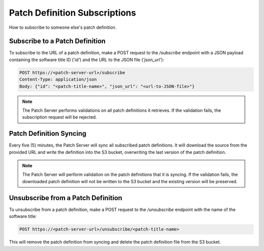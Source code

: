 Patch Definition Subscriptions
==============================

How to subscribe to someone else's patch definition.

Subscribe to a Patch Definition
-------------------------------

To subscribe to the URL of a patch definition, make a POST request to the `/subscribe` endpoint with a JSON payload containing the software title ID ('`id'`) and the URL to the JSON file (`'json_url'`):

.. code-block:: http

    POST https://<patch-server-url>/subscribe
    Content-Type: application/json
    Body: {"id": "<patch-title-name>", "json_url": "<url-to-JSON-file>"}

.. note::

    The Patch Server performs validations on all patch definitions it retrieves. If the validation fails, the subscription request will be rejected.

Patch Definition Syncing
------------------------

Every five (5) minutes, the Patch Server will sync all subscribed patch definitions. It will download the source from the provided URL and write the definition into the S3 bucket, overwriting the last version of the patch definition.

.. note::

    The Patch Server will perform validation on the patch definitions that it is syncing. If the validation fails, the downloaded patch definition will not be written to the S3 bucket and the existing version will be preserved.

Unsubscribe from a Patch Definition
-----------------------------------

To unsubscribe from a patch definition, make a POST request to the `/unsubscribe` endpoint with the name of the software title:

.. code-block:: http

    POST https://<patch-server-url>/unsubscribe/<patch-title-name>

This will remove the patch definition from syncing and delete the patch definition file from the S3 bucket.
